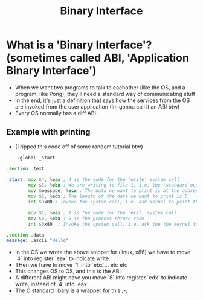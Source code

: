 #+title: Binary Interface

* What is a 'Binary Interface'? (sometimes called ABI, 'Application Binary Interface')
- When we want two programs to talk to eachother (like the OS, and a program, like Pong), they'll need a standard way of communicating stuff
- In the end, it's just a definition that says how the services from the OS are invoked from the user application (Im gonna call it an ABI btw)
- Every OS normally has a diff ABI.
** Example with printing
- (I ripped this code off of some random tutorial btw)
#+begin_src asm
    .global _start

.section .text

_start: mov $4, %eax ; 4 is the code for the 'write' system call
        mov $1, %ebx ; We are writing to file 1, i.e. the 'standard output'
        mov $message, %ecx ; The data we want to print is at the address defined by the symbol message
        mov $5, %edx ; The length of the data we want to print is 5
        int $0x80 ; Invoke the system call, i.e. ask kernel to print the data to the standard output

        mov $1, %eax ; 1 is the code for the 'exit' system call
        mov $0, %ebx ; 0 is the process return code
        int $0x80  ; Invoke the system call, i.e. ask the the kernel to close this process

.section .data
message: .ascii "Hello"
#+end_src
- In the OS we wrote the above snippet for (linux, x86) we have to move `4` into register `eax` to indicate write.
- THen we have to move `1` into `ebx`... etc etc
- This changes OS to OS, and this is the ABI
- A different ABI might have you move `8` into register `edx` to indicate write, instead of `4` into `eax`
- The C standard libary is a wrapper for this ;-;
